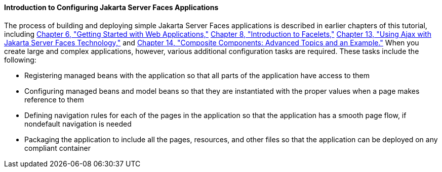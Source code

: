 [[A1352824]][[introduction-to-configuring-javaserver-faces-applications]]

==== Introduction to Configuring Jakarta Server Faces Applications

The process of building and deploying simple Jakarta Server Faces
applications is described in earlier chapters of this tutorial,
including link:#BNADR[Chapter 6, "Getting Started with Web
Applications,"] link:#GIEPX[Chapter 8, "Introduction to
Facelets,"] link:#GKIOW[Chapter 13, "Using Ajax with
Jakarta Server Faces Technology,"] and
link:#GKHXA[Chapter 14, "Composite Components:
Advanced Topics and an Example."] When you create large and complex
applications, however, various additional configuration tasks are
required. These tasks include the following:

* Registering managed beans with the application so that all parts of
the application have access to them
* Configuring managed beans and model beans so that they are
instantiated with the proper values when a page makes reference to them
* Defining navigation rules for each of the pages in the application so
that the application has a smooth page flow, if nondefault navigation is
needed
* Packaging the application to include all the pages, resources, and
other files so that the application can be deployed on any compliant
container


